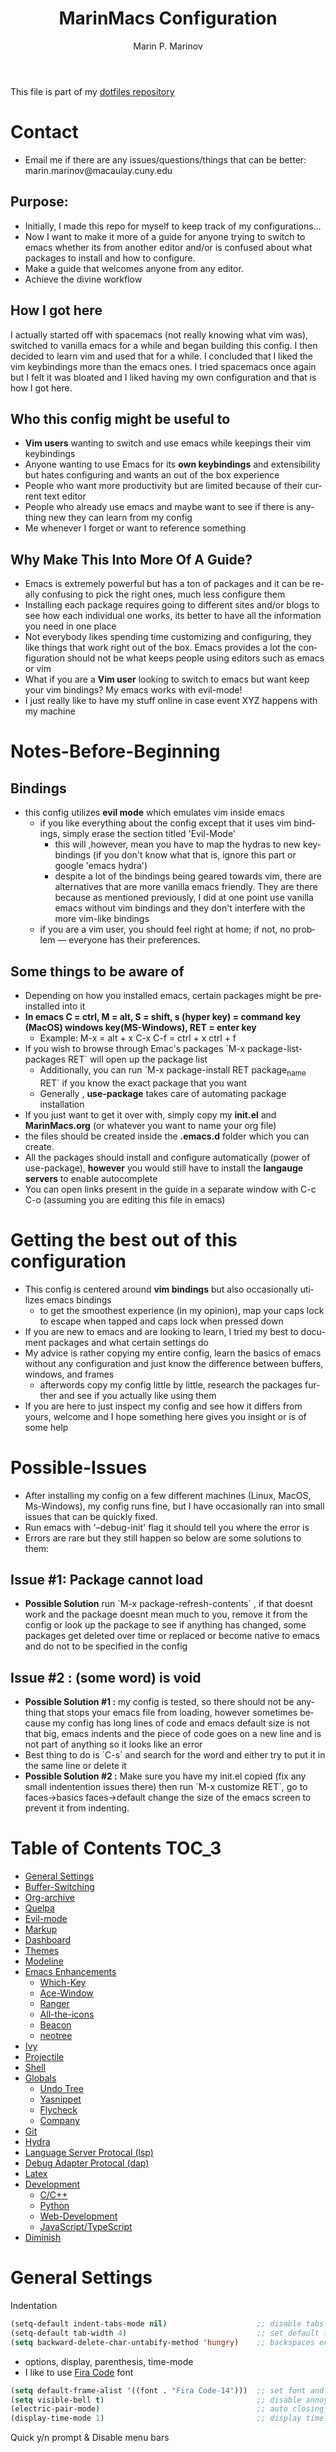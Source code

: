 #+TITLE: MarinMacs Configuration 
#+AUTHOR: Marin P. Marinov  
#+EMAIL: marin.marinov@macaulay.cuny.edu
#+LANGUAGE: en
#+TAGS: Emacs
#+DESCRIPTION: My emacs config for software development
This file is part of my [[https://github.com/marinov98/dotfiles][dotfiles repository]]

* Contact
- Email me if there are any issues/questions/things that can be better: marin.marinov@macaulay.cuny.edu
** Purpose:
- Initially, I made this repo for myself to keep track of my configurations...
- Now I want to make it more of a guide for anyone trying to switch to emacs whether its from another editor and/or is confused about what packages to install and how to configure.
- Make a guide that welcomes anyone from any editor.
- Achieve the divine workflow
** How I got here
I actually started off with spacemacs (not really knowing what vim was), switched to vanilla emacs for a while and began building this config.
I then decided to learn vim and used that for a while. I concluded that I liked the vim keybindings more than the emacs ones. I tried spacemacs
once again but I felt it was bloated and I liked having my own configuration and that is how I got here. 
** Who this config might be useful to 
- *Vim users* wanting to switch and use emacs while keepings their vim keybindings
- Anyone wanting to use Emacs for its *own keybindings* and extensibility but hates configuring and wants an out of the box experience
- People who want more productivity but are limited because of their current text editor
- People who already use emacs and maybe want to see if there is anything new they can learn from my config
- Me whenever I forget or want to reference something
** Why Make This Into More Of A Guide?
- Emacs is extremely powerful but has a ton of packages and it can be really confusing to pick the right ones, much less configure them
- Installing each package requires going to different sites and/or blogs to see how each individual one works, its better to have all the information you need in one place 
- Not everybody likes spending time customizing and configuring, they like things that work right out of the box. Emacs provides a lot the configuration should not be what keeps people using editors such as emacs or vim
- What if you are a *Vim user* looking to switch to emacs but want keep your vim bindings? My emacs works with evil-mode!
- I just really like to have my stuff online in case event XYZ happens with my machine 
* Notes-Before-Beginning
** Bindings
- this config utilizes *evil mode* which emulates vim inside emacs
  - if you like everything about the config except that it uses vim bindings, simply erase the section titled 'Evil-Mode'
    - this will ,however, mean you have to map the hydras to new keybindings (if you don't know what that is, ignore this part or google 'emacs hydra')
    - despite a lot of the bindings being geared towards vim, there are alternatives that are more vanilla emacs friendly. They are there because as mentioned
      previously, I did at one point use vanilla emacs without vim bindings and they don't interfere with the more vim-like bindings
  - if you are a vim user, you should feel right at home; if not, no problem — everyone has their preferences.
** Some things to be aware of 
- Depending on how you installed emacs, certain packages might be preinstalled into it 
- *In emacs C = ctrl, M = alt, S = shift, s (hyper key) = command key (MacOS) windows key(MS-Windows), RET = enter key*
  - Example: M-x = alt + x  C-x C-f = ctrl + x ctrl + f
- If you wish to browse through Emac's packages `M-x package-list-packages RET` will open up the package list
  - Additionally, you can run `M-x package-install RET package_name RET` if you know the exact package that you want
  - Generally , *use-package* takes care of automating package installation
- If you just want to get it over with, simply copy my *init.el* and *MarinMacs.org* (or whatever you want to name your org file) 
- the files should be created inside the *.emacs.d* folder which you can create. 
- All the packages should install and configure automatically (power of use-package), *however* you would still have to install the *langauge servers* to enable autocomplete
- You can open links present in the guide in a separate window with C-c C-o (assuming you are editing this file in emacs)
* Getting the best out of this configuration
- This config is centered around *vim bindings* but also occasionally utilizes emacs bindings
  - to get the smoothest experience (in my opinion), map your caps lock to escape when tapped and caps lock when pressed down
- If you are new to emacs and are looking to learn, I tried my best to document packages and what certain settings do
- My advice is rather copying my entire config, learn the basics of emacs without any configuration and just know the difference between buffers, windows, and frames
  - afterwords copy my config little by little, research the packages further and see if you actually like using them
- If you are here to just inspect my config and see how it differs from yours, welcome and I hope something here gives you insight or is of some help
* Possible-Issues 
- After installing my config on a few different machines (Linux, MacOS, Ms-Windows), my config runs fine, but I have occasionally ran into small issues that can be quickly fixed.
- Run emacs with '--debug-init' flag it should tell you where the error is
- Errors are rare but they still happen so below are some solutions to them:
** Issue #1: Package cannot load 
- *Possible Solution* run `M-x package-refresh-contents` , if that doesnt work and the package doesnt mean much to you, remove it from the config or look up the package to see if anything has changed, some packages get deleted over time or replaced or become native to emacs and do not to be specified in the config
** Issue #2 : (some word) is void 
- *Possible Solution #1 :* my config is tested, so there should not be anything that stops your emacs file from loading, however sometimes because my config has long lines of code and emacs default size is not that big, emacs indents and the piece of code goes on a new line and is not part of anything so it looks like an error 
- Best thing to do is `C-s` and search for the word and either try to put it in the same line or delete it
- *Possible Solution #2 :* Make sure you have my init.el copied (fix any small indentention issues there) then run `M-x customize RET`, go to faces->basics faces->default change the size of the emacs screen to prevent it from indenting.
* Table of Contents :TOC_3:
- [[#general-settings][General Settings]]
- [[#Buffer-Switching][Buffer-Switching]]
- [[#org-archive][Org-archive]]
- [[#quelpa][Quelpa]]
- [[#evil-mode][Evil-mode]]
- [[#markup][Markup]]
- [[#dashboard][Dashboard]]
- [[#themes][Themes]]
- [[#modeline][Modeline]]
- [[#enhancements][Emacs Enhancements]]
  - [[#which-key][Which-Key]]
  - [[#ace-window][Ace-Window]]
  - [[#ranger][Ranger]]
  - [[#all-the-icons][All-the-icons]]
  - [[#beacon][Beacon]]
  - [[#neotree][neotree]]
- [[#ivy][Ivy]]
- [[#projectile][Projectile]]
- [[#shell][Shell]]
- [[#globals][Globals]]
  - [[#undo-tree][Undo Tree]]
  - [[#Yasnippet][Yasnippet]]
  - [[#flycheck][Flycheck]]
  - [[#company][Company]]
- [[#git][Git]]
- [[#hydra][Hydra]]
- [[#lsp][Language Server Protocal (lsp)]]
- [[#dap][Debug Adapter Protocal (dap)]]
- [[#latex][Latex]]
- [[#development][Development]]
  - [[#c-cpp][C/C++]]
  - [[#python][Python]]
  - [[#web-development][Web-Development]]
  - [[#JavaScript-TypeScript][JavaScript/TypeScript]]
- [[#diminish][Diminish]]

* General Settings 
 :PROPERTIES:
 :CUSTOM_ID: general-settings
 :END:
Indentation 
#+BEGIN_SRC emacs-lisp
    (setq-default indent-tabs-mode nil)                    ;; disable tabs and use spaces
    (setq-default tab-width 4)                             ;; set default tab width 4 
    (setq backward-delete-char-untabify-method 'hungry)    ;; backspaces entire tab instead of one space at a time
#+END_SRC
- options, display, parenthesis, time-mode
- I like to use [[https://github.com/tonsky/FiraCode][Fira Code]] font
#+BEGIN_SRC emacs-lisp
    (setq default-frame-alist '((font . "Fira Code-14")))  ;; set font and font size
    (setq visible-bell t)                                  ;; disable annoying end of buffer sounds
    (electric-pair-mode)                                   ;; auto closing brackets
    (display-time-mode 1)                                  ;; display time in the modeline
#+END_SRC
Quick y/n prompt & Disable menu bars
#+BEGIN_SRC emacs-lisp
    (fset 'yes-or-no-p 'y-or-n-p)            ;; change yes or no to y or n
    (menu-bar-mode -1)                       ;; disable menu bar
    (toggle-scroll-bar -1)                   ;; disable scroll bar
    (tool-bar-mode -1)                       ;; disable tool bar
#+END_SRC
Disable back up files (comment if you want to enable backup files) 
#+BEGIN_SRC emacs-lisp
    (setq make-backup-files nil)             ;; stop creating backup~ files
    (setq auto-save-default nil)             ;; stop creating autosave# files
    (setq create-lockfiles nil)              ;; stop creating any # files
#+END_SRC
GNU Debugger (GDB)
#+BEGIN_SRC emacs-lisp
    (setq gdb-many-windows t)                ;; have multiple windows when debugging
    (setq gdb-show-main t)                   ;; Non-nil means display source file containing the main routine at startup
    (global-set-key (kbd "C-c a") 'gdb)      ;; launch gdb
#+END_SRC
** Goto Config
  #+begin_src emacs-lisp
    (defun goto-MarinMacs ()
      (interactive)
      (find-file "~/.emacs.d/MarinMacs.org")) 
    (global-set-key (kbd "C-c m") 'goto-MarinMacs)
  #+end_src
* Buffer-Switching
 :PROPERTIES:
 :CUSTOM_ID: Buffer-Switching
 :END:
 - Default bindings use arrow keys, these new ones feel much smoother. 
 - These bindings are geared more towards non-vim users as further ahead I have other bindings to these commands with the evil leader key.
 - Still I used these for a while as a vim user before I discovered the evil leader package.
#+BEGIN_SRC emacs-lisp
  (global-set-key (kbd "C-c b") 'switch-to-prev-buffer)
  (global-set-key (kbd "C-c n") 'switch-to-next-buffer)
#+END_SRC
* Org-Archive
 :PROPERTIES:
 :CUSTOM_ID: org-archive
 :END:
#+BEGIN_SRC emacs-lisp
(add-to-list 'package-archives '("org" . "https://orgmode.org/elpa/") t)
#+END_SRC
* Quelpa
 :PROPERTIES:
 :CUSTOM_ID: quelpa
 :END:
'Build and install your Emacs Lisp packages on-the-fly and directly from source.'
#+BEGIN_SRC emacs-lisp
(use-package quelpa-use-package
    :ensure t)
#+END_SRC
* Evil-Mode
 :PROPERTIES:
 :CUSTOM_ID: evil-mode
 :END:
 - Packages needed to emulate vim inside Emacs. 
 - Make sure you have [[#undo-tree][undo-tree]] package installed 
 - I have mapped my caps lock to both esc and ctrl to utilize both vim and emacs bindings
 - I placed all the evil packages in one place so that if this section gets deleted any alias to evil mode will be gone
 - Official Repo for Evil Mode: https://github.com/emacs-evil/evil
#+BEGIN_SRC emacs-lisp
  (use-package evil-leader
      :ensure t
      :config
      (global-evil-leader-mode t)
      (evil-leader/set-leader "<SPC>")
      (evil-leader/set-key
        ;; hydras
        "SPC" 'hydra-projectile/body
        "m" 'hydra-mc/body
        "w" 'hydra-window/body
        "z" 'hydra-zoom/body
        "l" 'hydra-lsp/body
        "d" 'hydra-describe/body
        "g" 'hydra-git/body
        ;; file finding
        "f" 'counsel-find-file
        "a" 'counsel-ag ;; silversearcher-ag needs to be installed!
        "j" 'counsel-git ;; need git installed!
        ;; buffers
        "s" 'save-buffer
        "b" 'counsel-switch-buffer
        "p" 'switch-to-prev-buffer
        "n" 'switch-to-next-buffer
        ;; deletion
        "q" 'delete-window
        "k" 'kill-current-buffer
        ;; package-specific
        "t" 'neotree-toggle
        "r" 'ranger
        "c c" 'company-complete
        "c f" 'flycheck-buffer))


     (use-package evil
       :ensure t
       :config
       (evil-mode 1)
       ;; make switching windows much easier
       (define-key evil-motion-state-map (kbd "M-h") 'evil-window-left)
       (define-key evil-motion-state-map (kbd "M-j") 'evil-window-down)
       (define-key evil-motion-state-map (kbd "M-k") 'evil-window-up)
       (define-key evil-motion-state-map (kbd "M-l") 'evil-window-right)
       ; NeoTree override keybindings, package (neotree) is shown further in the config
       (evil-define-key 'normal neotree-mode-map (kbd "TAB") 'neotree-enter)
       (evil-define-key 'normal neotree-mode-map (kbd "SPC") 'neotree-quick-look)
       (evil-define-key 'normal neotree-mode-map (kbd "q") 'neotree-hide)
       (evil-define-key 'normal neotree-mode-map (kbd "RET") 'neotree-enter)
       (evil-define-key 'normal neotree-mode-map (kbd "g") 'neotree-refresh)
       (evil-define-key 'normal neotree-mode-map (kbd "n") 'neotree-next-line)
       (evil-define-key 'normal neotree-mode-map (kbd "p") 'neotree-previous-line)
       (evil-define-key 'normal neotree-mode-map (kbd "A") 'neotree-stretch-toggle)
       (evil-define-key 'normal neotree-mode-map (kbd "H") 'neotree-hidden-file-toggle))

     ;; like tpope's vim-surround
     (use-package evil-surround
       :ensure t
       :config
       (global-evil-surround-mode 1))

     ;; Evil multiple-cursors
     (use-package evil-mc
       :ensure t
       :config
       (global-evil-mc-mode 1))


     ;; Evil magit overrides magit keybindings, package (magit) is shown further in the config
     (use-package evil-magit
           :ensure t)
#+END_SRC
* Markup
 :PROPERTIES:
 :CUSTOM_ID: markup
 :END:
** Org
 Org manual: https://orgmode.org/
#+BEGIN_SRC emacs-lisp
  (use-package org 
     :ensure t
     :pin org)
     
 ;; allow easier snippet insertion  
; (require 'org-tempo)
 
 ;; bullets
 (use-package org-bullets
    :ensure t
    :config
    (add-hook 'org-mode-hook (lambda() (org-bullets-mode 1))))

;; Org custom settings
(custom-set-variables
         '(org-directory "~/Projects/org")
         '(org-default-notes-file (concat org-directory "/Personal/notes.org")))

#+END_SRC
** Markdown
#+BEGIN_SRC emacs-lisp
(use-package markdown-mode
  :ensure t
  :commands markdown-mode
  :mode
  ("\\.\\(md\\|markdown\\)\\'" . markdown-mode))
#+END_SRC
** Writing
 :PROPERTIES:
 :CUSTOM_ID: writing
 :END:
  - flyspell (checking spelling on the fly)
  - wc-mode (word counter)
  - writegood-mode (sentence/word choice checker)
#+BEGIN_SRC emacs-lisp
  (use-package flyspell
      :ensure t
      :bind
      (:map flyspell-mode-map
      ("C-M-i" . nil)) ;; messes with org autocomplete
      :config
      (add-hook 'LaTeX-mode-hook 'turn-on-flyspell)
      (add-hook 'org-mode-hook 'turn-on-flyspell)
      (add-hook 'markdown-mode-hook 'turn-on-flyspell))

  (use-package wc-mode
      :ensure t
      :config
      (global-set-key "\C-cw" 'wc-mode))

  (use-package writegood-mode
      :ensure t
      :bind ("C-x w" . writegood-mode) ;; messes with org snippets dont enable by default in org
      :config
      (add-hook 'LaTeX-mode-hook 'writegood-mode)
      (add-hook 'markdown-mode-hook 'writegood-mode))

#+END_SRC
* Dashboard 
 :PROPERTIES:
 :CUSTOM_ID: dashboard
 :END:
- This package is displayed when you start up emacs without selecting a file. 
- Prerequisites: https://github.com/cask/cask
- After installing cask, learn how to customize it by going here: https://github.com/emacs-dashboard/emacs-dashboard
#+BEGIN_SRC emacs-lisp
  (use-package dashboard 
      :ensure t
      :config
      (dashboard-setup-startup-hook)
      (setq dashboard-banner-logo-title "MarinMacs")
      (setq dashboard-set-heading-icons t)
      (setq dashboard-set-file-icons t)
      (setq dashboard-startup-banner 'logo)
      (setq dashboard-items '((recents  . 5)
                             (bookmarks . 5)
                             (agenda . 5)
                             (projects . 5))))
#+END_SRC
* Themes
 :PROPERTIES:
 :CUSTOM_ID: themes
 :END:
** Favorite-Themes
*** Base16 (Contains 20+ themes but these are my top picks)
- base16-ocean 
- base16-oceanicnext 
- base16-tomorrow-night
- base16-solarized-dark/light

*** Colorful and visually pleasing    
- Spacemacs-theme
- Zerodark
- modus-vivendi (amazing color contrast)

*** Easy on the eyes
- Gruvbox
- nord
- Zenburn
- JellyBeans 
- Planet
- solarized-dark (from solarized-theme NOT base16)

*** For Org and any Markdown Language
- Poet
** Customization
You can enable/disable any themes that you like here
#+BEGIN_SRC emacs-lisp
;; BE AWARE: emacs can have multiple themes on at the same time
;; Multiple themes can mix into a super theme
;; Some themes do not mix well which is why I commented some themes


;; current theme I am running
 (use-package spacemacs-common
     :ensure spacemacs-theme
     :config (load-theme 'spacemacs-dark t))
     
;; others
 (use-package zerodark-theme
     :disabled
     :ensure t)
 
 (use-package minimal-theme
     :disabled
     :ensure t
     :config
     (load-theme 'minimal t))
   
 (use-package nord-theme
     :disabled
     :ensure t
     :config
     (load-theme 'nord t))

 (use-package zenburn-theme
     :disabled
     :ensure t
     :config
     (load-theme 'zenburn t))
    
 (use-package poet-theme
     :disabled
     :ensure t)

 (use-package monokai-theme
     :disabled
     :ensure t
     :config (load-theme 'monokai t))
 

 (use-package modus-vivendi-theme
     :disabled
     :ensure t
     :config
     (setq modus-vivendi-theme-bold-constructs t)
     (load-theme 'modus-vivendi t))

 (use-package modus-operandi-theme
     :disabled
     :ensure t
     :config (load-theme 'modus-operandi t))
 
 (use-package gruvbox-theme
     :disabled
     :ensure t
     :config
     (load-theme 'gruvbox t))

 (use-package base16-theme
     :disabled
     :ensure t
     :config 
     (load-theme 'base16-ocean t))

 (use-package jbeans-theme
     :disabled
     :ensure t
     :config
     (load-theme 'jbeans t))

 (use-package solarized-theme
     :disabled
     :ensure t
     :config
     (load-theme 'solarized-dark t))
 
 (use-package planet-theme
     :disabled
     :ensure t
     :config 
     (load-theme 'planet t))
#+END_SRC
* Modeline
 :PROPERTIES:
 :CUSTOM_ID: modeline
 :END:
 You can pick one of these, simply enable the one you want to try and disable the rest
#+BEGIN_SRC emacs-lisp

;;;;;;;;;;;;;;;;;;;;;;   
;; Spaceline
;;;;;;;;;;;;;;;;;;;;;;   

(use-package spaceline
   :ensure t
   :config
   (require 'spaceline-config)
   (setq powerline-default-separator (quote arrow))
   (spaceline-highlight-face-evil-state) ;; evil mode only
   (spaceline-spacemacs-theme))



;;;;;;;;;;;;;;;;;;;;;;   
;;  Telephone-line
;;;;;;;;;;;;;;;;;;;;;;   
   
(use-package telephone-line
    :disabled
    :ensure t
    :config
    (setq telephone-line-lhs
    '((evil   . (telephone-line-evil-tag-segment))
        (accent . (telephone-line-vc-segment
                   telephone-line-erc-modified-channels-segment
                   telephone-line-process-segment))
        (nil    . (telephone-line-minor-mode-segment
                   telephone-line-buffer-segment))))
    (setq telephone-line-rhs
      '((nil    . (telephone-line-misc-info-segment))
        (accent . (telephone-line-major-mode-segment))
        (evil   . (telephone-line-airline-position-segment))))
    (telephone-line-mode 1))



    
;;;;;;;;;;;;;;;;;;;;;;   
;; lightweight doom theme
;;;;;;;;;;;;;;;;;;;;;;   

(use-package doom-modeline
      :disabled
      :ensure t
      :hook (after-init . doom-modeline-mode))

;;;;;;;;;;;;;;;;;;;;;;   
;; Powerline
;;;;;;;;;;;;;;;;;;;;;;   

 (use-package powerline
     :disabled
     :ensure t
     :config
     (powerline-default theme))   
     

;; Other themes with powerline
    
  ;;     (powerline-center-theme)
  ;;     (powerline-vim-theme)
  ;;     (powerline-center-evil-theme)
  ;;     (powerline-nano-theme)

#+END_SRC
* Ivy
 :PROPERTIES:
 :CUSTOM_ID: ivy
 :END:
- Ivy: an interactive interface for completion in Emacs
- Swiper: an alternative to emacs's native isearch that uses ivy to show an overview of all matches.
- Counsel: extra functions and features that use ivy
- Ivy and other packages that use ivy (including Projectile and the ones below) have support for popular search tools
    - [[https://github.com/BurntSushi/ripgrep][ripgrep]]
    - [[https://github.com/ggreer/the_silver_searcher][the silver searcher(ag)]]
- Ivy User Manual: https://oremacs.com/swiper/
#+BEGIN_SRC emacs-lisp
   ;; Ivy
   (use-package ivy
       :ensure t
       :config
       (ivy-mode 1)
       (setq ivy-use-virtual-buffers t)
       (setq ivy-display-style 'fancy)
       (setq ivy-count-format "(%d/%d) ")
       (setq enable-recursive-minibuffers t)
       (setq ivy-use-virtual-buffers t))

   ;; Swiper 
   (use-package swiper
       :ensure t
       :bind 
       (("C-s" . swiper-isearch)
       ("C-a" . swiper-isearch-backward)
       ("C-c C-r" . ivy-resume)))

   ;; Counsel
   (use-package counsel
       :ensure t
       :bind
       (("M-x" . counsel-M-x)
       ("C-x C-f" . counsel-find-file)
       ("C-c g" . counsel-git)
       ("C-x b" . counsel-switch-buffer)
       ("M-y" . counsel-yank-pop)
       :map ivy-minibuffer-map
       ("M-j" . ivy-next-line)
       ("M-k" . ivy-previous-line)) 
       :config
       (setq counsel-find-file-ignore-regexp "\\(?:^[#.]\\)\\|\\(?:[#~]$\\)\\|\\(?:^Icon?\\)"
       ;; Add smart-casing (-S) to default command arguments:
       counsel-rg-base-command "rg -S --no-heading --line-number --color never %s ."
       counsel-ag-base-command "ag -S --nocolor --nogroup %s"
       counsel-pt-base-command "pt -S --nocolor --nogroup -e %s"
       counsel-find-file-at-point t))
#+END_SRC
* Enhancements 
 :PROPERTIES:
 :CUSTOM_ID: enhancements
 :END:
** Which-Key
 :PROPERTIES:
 :CUSTOM_ID: which-key
 :END:
 A cheat sheet that comes in only when you need it
#+BEGIN_SRC emacs-lisp
(use-package which-key
	:ensure t 
	:config
	(which-key-mode))
#+END_SRC
** Ace-Window
 :PROPERTIES:
 :CUSTOM_ID: ace-window
 :END:
Useful if you work on multiple windows and want an efficient way of switching between them
#+BEGIN_SRC emacs-lisp
(use-package ace-window
     :disabled
     :ensure t
     :init 
     (global-set-key (kbd "M-o") 'ace-window)
     (setq aw-background nil))
#+END_SRC
** Ranger
 :PROPERTIES:
 :CUSTOM_ID: ranger
 :END:
 - An alternative to dired.
 - ranger file manager but in emacs, works the exact same way
 - Repo: https://github.com/ralesi/ranger.el
#+BEGIN_SRC emacs-lisp
  ;; Ranger
  (use-package ranger
     :ensure t
  ;; :bind ("C-c r" . ranger)
     :config
     (ranger-override-dired-mode t))

#+END_SRC
** All-The-Icons
 :PROPERTIES:
 :CUSTOM_ID: all-the-icons
 :END:
- This is where the file icons come from
- Make sure to run `M-x all-the-icons-install-fonts` if you want them to work!
- Repo: https://github.com/domtronn/all-the-icons.el
#+BEGIN_SRC emacs-lisp
    ;; Pretty Icons
  (use-package all-the-icons
      :ensure t)

  ;; icons for ivy
  (use-package all-the-icons-ivy
      :ensure t
      :after (all-the-icons ivy)
      :init (add-hook 'after-init-hook 'all-the-icons-ivy-setup)
      :config
      (setq all-the-icons-ivy-file-commands
      '(counsel-find-file 
        counsel-file-jump 
        counsel-git
        counsel-git-grep
        counsel-recentf 
        counsel-projectile 
        counsel-projectile-switch-to-buffer 
        counsel-projectile-grep 
        counsel-projectile-git-grep 
        counsel-projectile-rg
        counsel-projectile-switch-project 
        counsel-projectile-find-file 
        counsel-projectile-find-file-dwin 
        counsel-projectile-find-dir)))

  ;; icons for dired/ranger mode
  (use-package all-the-icons-dired
      :ensure t
      :after ranger
      :config
      (add-hook 'dired-mode-hook 'all-the-icons-dired-mode))
#+END_SRC
** Beacon 
 :PROPERTIES:
 :CUSTOM_ID: beacon
 :END:
I never lose where my cursor is thanks to this
#+BEGIN_SRC emacs-lisp
(use-package beacon
    :ensure t
    :config
    (beacon-mode 1))
#+END_SRC
** Neotree
 :PROPERTIES:
 :CUSTOM_ID: neotree
 :END:
I want to try treemacs in the future, but this has been amazing for file browsing
#+BEGIN_SRC emacs-lisp
  ;; Neotree
  (use-package neotree
      :ensure t
      :defer t
   ;; :bind ("C-c t" . neotree-toggle)
      :config 
      (setq neo-smart-open t) ; update every time its toggled
      (setq neo-theme (if (display-graphic-p) 'icons 'arrow))) ; add icons (utilizes all-the-icons)
#+END_SRC
* Projectile
 :PROPERTIES:
 :CUSTOM_ID: projectile
 :END:
- Amazing tool for managing projects! 
- Projectile Homepage: https://projectile.readthedocs.io/en/latest/ 
- Counsel-Projectile: https://github.com/ericdanan/counsel-projectile 
#+BEGIN_SRC emacs-lisp
     ;; Projectile-mode 
    (use-package projectile
        :ensure t
        :bind ;; for some reason all-the-icons ivy works when I bind the command map in projectile and not counsel projectile
        (("C-c p" . projectile-command-map))
        :custom 
        (projectile-project-search-path '("~/Projects/"))
        :config
        (setq projectile-sort-order 'recently-active)
        (setq projectile-completion-system 'ivy)
        (projectile-mode t))

     ;; Counsel-Projectile (I utilize counsel projectile bindings in my hydra-projectile)
    (use-package counsel-projectile
        :ensure t)
#+END_SRC
* Shell
 :PROPERTIES:
 :CUSTOM_ID: shell
 :END:
- exec-path-from-shell: https://github.com/purcell/exec-path-from-shell
- Eshell: https://www.gnu.org/software/emacs/manual/html_mono/eshell.html
   #+BEGIN_SRC emacs-lisp
       (use-package exec-path-from-shell
           :ensure t
           :config
           (when (memq window-system '(mac ns x)) ;; check if its mac
           (exec-path-from-shell-initialize)))

     ;; Eshell 
     ;; configuration found from this link: https://superuser.com/questions/890937/how-to-show-git-branch-in-emacs-shell
       (defun git-prompt-branch-name ()
           "Get current git branch name"
           (let ((args '("symbolic-ref" "HEAD" "--short")))
             (with-temp-buffer
               (apply #'process-file "git" nil (list t nil) nil args)
               (unless (bobp)
                 (goto-char (point-min))
                 (buffer-substring-no-properties (point) (line-end-position))))))

        (defun 4lex1v:eshell-prompt ()
           (let ((branch-name (git-prompt-branch-name)))
             (concat
              "\n# " (user-login-name) " in " (abbreviate-file-name (eshell/pwd)) "\n"
              (if branch-name (format "git:(%s) >> " branch-name) ">> ")
              )))         

        (setq eshell-prompt-function #'4lex1v:eshell-prompt
               eshell-prompt-regexp ".*>>+ ")
       (global-set-key (kbd "C-`") 'eshell) ;; terminal alternative in emacs
   #+END_SRC
* Globals
 :PROPERTIES:
 :CUSTOM_ID: globals
 :END:
** Undo-Tree
 :PROPERTIES:
 :CUSTOM_ID: undo-tree
 :END:
 You MUST have this for [[#evil-mode][Evil Mode]] to work
#+BEGIN_SRC emacs-lisp
(use-package undo-tree
  :ensure t
  :init
  (global-undo-tree-mode))
#+END_SRC
** Yasnippet
 :PROPERTIES:
 :CUSTOM_ID: Yasnippet
 :END:
all the packages related to snippets
#+BEGIN_SRC emacs-lisp
(use-package yasnippet
    :ensure t
    :init 
    (yas-global-mode 1))

(use-package yasnippet-snippets 
    :ensure t)
    
;; snippets for React.js
(use-package react-snippets
  :requires yasnippet
  :ensure t)
#+END_SRC 
** FlyCheck
 :PROPERTIES:
 :CUSTOM_ID: flycheck
 :END:
- Checking syntax on the fly...basically 
- Official Site: https://www.flycheck.org/en/latest/
#+BEGIN_SRC emacs-lisp
  (use-package flycheck
       :ensure t
       :custom-face
       (flycheck-info ((t (:underline (:style line :color "#9500ff")))))
       (flycheck-warning ((t (:underline (:style line :color "#fbff00")))))
       (flycheck-error ((t (:underline (:style line :color "#ff0000")))))
       :config
       (setq flycheck-check-syntax-automatically '(mode-enabled save)); run flycheck only on save
       (global-flycheck-mode t)
       :bind
       ("C-c C-f" . 'flycheck-buffer)) ;; explicitly run flycheck
#+END_SRC
** Company
 :PROPERTIES:
 :CUSTOM_ID: company
 :END:
- The framework I use for my autocomplete. 
- Official Site: http://company-mode.github.io/
#+BEGIN_SRC emacs-lisp
  (use-package company
      :ensure t
      :bind
      ("C-x c" . company-complete) ;; for when I need completion at 1 or 2 chars
      (:map company-active-map
      ("M-n" . nil) ;; old select next key
      ("M-p" . nil) ;; old select prev key
      ("<tab>" . company-select-next) ;; make tab our new select next key
      ("M-j" . company-select-next)  ;; also make M-j new selection key
      ("M-k"  . company-select-previous))
      :config
      (setq company-tooltip-limit 5) ; show 5 candidates at one time
      (setq company-idle-delay 0.25) ;; slightly delay completions
      (setq company-minimum-prefix-length 3) ;; show completions after 3 chars
      (setq company-selection-wrap-around t)
      (setq global-company-mode t)) 


      ;; elisp autocomplete
      (defun my-elisp-mode-hook ()
      "Hook for `emacs-lisp-mode'"
      (set (make-local-variable 'company-backends)
      '((company-capf company-elisp company-dabbrev-code company-yasnippet company-files))))

      (add-hook 'emacs-lisp-mode-hook 'my-elisp-mode-hook)
      (add-hook 'emacs-lisp-mode-hook 'company-mode)
#+END_SRC

* Git
 :PROPERTIES:
 :CUSTOM_ID: git
 :END:
- Magit: Amazing git interface I have yet to master...
  - Official Site: https://magit.vc/
- git-timemachine: flip through a file's full list of version. Revert to any given phase easily
#+BEGIN_SRC emacs-lisp
  ;; hydra takes care of my magit bindings
  (use-package magit
      :ensure t)

  (use-package gitignore-mode
    :ensure t
    :mode (("\\.gitignore\\'" . gitignore-mode)
          ("\\.dockerignore\\'" . gitignore-mode))) ;; syntax from gitignore is more or less identical to that of .dockerignore

  (use-package gitconfig-mode
    :ensure t
    :mode "\\.gitconfig\\'")

  (use-package git-timemachine
    :ensure t
    :commands git-timemachine)

  ;; smerge mode deals with merge conflicts in git. Prefix mapping is C-c v
  (setq smerge-command-prefix "\C-cv")
#+END_SRC
* Hydra
 :PROPERTIES:
 :CUSTOM_ID: Hydra
 :END:
- You can go pretty crazy here
- Allows you set up your own key maps where pressing one key instantly gives access to many other keybindings
- Repo: https://github.com/abo-abo/hydra (Has a video demo)
** config
#+BEGIN_SRC emacs-lisp
  (use-package hydra
      :ensure t
      :config
      (setq hydra-is-helpful t)
      (setq hydra-hint-display-type 'lv))

  ;; for reference when I learn hydra better 
  ;; gives access to functions that make nice hydra UI
  (use-package pretty-hydra
     :disabled
     :ensure t
     :requires hydra)
#+END_SRC
** Hydras
- Great hydras make for a great workflow (Let's hope they are great...)
- Customize as you see fit (colors affect hydra behavior!)
| color    | toggle                     |
|----------+----------------------------|
| red      |                            |
| blue     | :exit t                    |
| amaranth | :foreign-keys warn         |
| teal     | :foreign-keys warn :exit t |
| pink     | :foreign-keys run          |
*** Zoom (actually find this first one pretty useful)
#+BEGIN_SRC emacs-lisp
  (defhydra hydra-zoom (:color pink)
    "zoom 🞈 🞈"
    ("k" text-scale-increase "in")
    ("j" text-scale-decrease "out")
    ("0" (text-scale-adjust 0) "reset")
    ("q" nil "quit" :color blue))

#+END_SRC
*** Describe (help describe anything and open up documentation)
#+BEGIN_SRC emacs-lisp
  ;; help
  (defhydra hydra-describe (:color red :columns 2)
    "Describe 🤓"
    ("f" counsel-describe-function "func")
    ("F" counsel-describe-face "face")
    ("k" describe-key "key")
    ("v" counsel-describe-variable "var")
    ("p" describe-package "package")
    ("s" describe-symbol "symbol")
    ("m" which-key-show-major-mode "major mode")
    ("M" describe-mode "modes")
    ("t" describe-theme "theme")
    ("q" nil "quit" :color blue))

#+END_SRC
*** Projectile (project management)
#+BEGIN_SRC emacs-lisp
      ;; projectile, I would change this hydra's global key if I wasn't using vim bindings...
     (defhydra hydra-projectile (:color red :columns 3)
       "🚀 Projectile 🚀"
       ("f" counsel-projectile-find-file "find")
       ("w" counsel-projectile-find-file-dwim "find-dwim")
       ("d" counsel-projectile-find-dir "find-dir")
       ("a" counsel-projectile-ag "ag") ;; need silversearcher-ag installed!
       ("g" counsel-projectile-rg "ripgrep") ;; need ripgrep installed!
       ("s" counsel-projectile-switch-project "switch project")
       ("b" counsel-projectile-switch-to-buffer "buffer switch")
       ("r" projectile-recentf "recent files")
       ;; counsel-projectile-switch-project has similiar functionality but this is much quicker
       ("k" projectile-kill-buffers "kill project buffers")
       ("q" nil "quit" :color blue))

#+END_SRC
*** Window (my attempt at window management)
#+BEGIN_SRC emacs-lisp
  ;; My attempt at window management
  (defhydra hydra-window (:color pink :columns 4)
   "⚡⚡ Ivy + Windows ⚡⚡"
    ("f" counsel-find-file "find")
    ("b" counsel-switch-buffer "switch buffer")
    ;; splitting
    ("1" delete-other-windows "delete other windows")
    ("2" split-window-right "v-split")
    ("3" split-window-below "h-split")
    ;; deletion and quitting
    ("K" kill-current-buffer "kill current buffer")
    ("d" delete-window "delete window")
    ("D" kill-this-buffer "kill buffer")
    ;; movement
    ("h" windmove-left "left")
    ("j" windmove-down "down")
    ("k" windmove-up "up")
    ("l" windmove-right "right")
    ("x" counsel-M-x "M-x")
    ("q" nil "quit" :color blue))

#+END_SRC
*** Git (magit and timemachine)
#+BEGIN_SRC emacs-lisp
    ;; git 
    (defhydra hydra-git (:color red)
      "⏳ Git ⏳"
      ("g" magit "magit")
      ("d" magit-dispatch "dispatch")
      ("t" git-timemachine "timemachine")
      ("q" nil "quit" :color blue))
#+END_SRC
*** LSP (jump to definitions and references, list errors)
#+BEGIN_SRC emacs-lisp
  ;; lsp
  (defhydra hydra-lsp (:color red :columns 3)
    "📡 LSP 📡"
    ("j" lsp-ui-peek-find-definitions "peek-def")
    ("r" lsp-ui-peek-find-references "peek-ref")
    ("c" lsp-rename "rename")
    ("f" lsp-find-definition "find-def")
    ("t" lsp-find-type-definition "find-type-def")
    ("l" lsp-ui-flycheck-list "list errors")
    ("b" switch-to-prev-buffer "back") ;; better consistancy than lsp-ui-peek-jump-backward
    ("n" switch-to-next-buffer "next") ;; better than lsp-ui-peek-jump-forward
    ("i" lsp-ui-imenu "imenu")
    ("q" nil "quit" :color blue))

#+END_SRC
*** Launcher (launch stuff)
  #+BEGIN_SRC emacs-lisp
    (setq
    browse-url-browser-function
    '(("https://www.netflix.com/" . browse-url-firefox) ;; firefox deals better with video players
    ("." . browse-url-chromium)))

     (defhydra hydra-launcher (global-map "C-c l" :color red :columns 2)
      "Launch"
      ("h" man "man")
      ("g" (browse-url "https://www.google.com/") "Google")
      ("G" (browse-url "https://github.com/marinov98") "GitHub")
      ("n" (browse-url "https://www.netflix.com/") "Netflix")
      ("y" (browse-url "https://www.youtube.com/") "YouTube")
      ("m" (browse-url "https://www.messenger.com/") "Messenger")
      ("s" eshell "shell")
      ("q" nil "quit"))
  #+END_SRC
* LSP
 :PROPERTIES:
 :CUSTOM_ID: lsp
 :END:
  - LSP stands for Language Server Protocal and makes setting up autocompletion and syntax checking easy. 
  - Check the [[https://github.com/emacs-lsp/lsp-mode][Official Repo]] to what to install for your preferred development language
 - You can increase garbage collection (gc-cons-threshold) for more responsiveness on the ui-doc
   - *But* you run the risk of emacs being more laggy since it has to clean more garbage 
#+BEGIN_SRC emacs-lisp  
  (use-package lsp-mode
     :ensure t
     :config
     (setq gc-cons-threshold (* 1024 1024 100)) ;; 100 mb client-server generates a lot of garbage so we want to be able to have more room for garbage
     (setq read-process-output-max (* 1024 1024)) ;; (1mb) Increase the amount of data which Emacs reads from the process
     (setq lsp-idle-delay 0.15) ; small delay for less strain
     (setq lsp-clients-clangd-args '("-j=4" "-background-index" "-log=error"))
     (setq lsp-prefer-flymake nil) ; we are using flycheck and not flymake
     ;; hook your languages below
     (add-hook 'c++-mode-hook #'lsp)
     (add-hook 'c-mode-hook #'lsp)
     (add-hook 'python-mode-hook #'lsp)
     (add-hook 'js2-mode-hook #'lsp)
     (add-hook 'json-mode-hook #'lsp)
     (add-hook 'web-mode-hook #'lsp)
     (add-hook 'css-mode-hook #'lsp)
     (add-hook 'yaml-mode-hook #'lsp)
     (add-hook 'typescript-mode-hook #'lsp))

  (use-package lsp-ui
    :requires lsp-mode flycheck
    :ensure t
    :bind
    (:map lsp-ui-peek-mode-map
    ("C-j" . lsp-ui-peek--select-next)
    ("C-k" . lsp-ui-peek--select-prev))
    :hook (lsp-mode . lsp-ui-mode)
    :config
    (setq lsp-ui-flycheck-live-reporting nil) ;; allows our previous flycheck setting to only check syntax on save to work
    (setq eldoc-idle-delay 0.65) ;; delay eldoc for 6.5/10 second
    ;; ui customization
    (setq lsp-ui-doc-enable t
          lsp-ui-doc-delay 0.65 ;; display doc after 6.5/10 of a second
          lsp-ui-doc-use-childframe t
          lsp-ui-doc-position 'top
          lsp-ui-doc-include-signature t
          lsp-ui-sideline-enable nil
          lsp-ui-flycheck-enable t
          lsp-ui-flycheck-list-position 'right
          lsp-ui-peek-enable t
          lsp-ui-peek-list-width 60
          lsp-ui-peek-peek-height 25))

   (use-package company-lsp
     :requires company
     :ensure t
     :config
     (push 'company-lsp company-backends)
     (setq company-transformers nil
           company-lsp-async t
           company-lsp-cache-candidates nil ;; Disable client-side cache because the LSP server does a better job.
           company-lsp-enable-snippet t
           company-lsp-enable-recompletion t))

#+END_SRC
* DAP
 :PROPERTIES:
 :CUSTOM_ID: dap
 :END:
- DAP stands for Debug Adapter Protocal works similiarly to LSP but for debugging
- Repo: https://github.com/emacs-lsp/dap-mode (includes everything you need to install for your desired development language)
#+BEGIN_SRC emacs-lisp
   ;; enable hydra bindings in dap mode
   (use-package dap-hydra
       :ensure nil
       :requires hydra)

  ;; only installing because dap-mode requires it
   (use-package posframe
       :ensure t)

   (use-package dap-mode
       :ensure t
       :requires hydra
       :bind
       (("C-c d" . dap-debug)
       ("C-c e" . dap-debug-edit-template))
       :hook
       (lsp-mode . (lambda () (dap-mode t) (dap-ui-mode t) (dap-tooltip-mode 1) (tooltip-mode 1)))
       :config
       (add-hook 'dap-stopped-hook
       (lambda (arg) (call-interactively #'dap-hydra)))) ;; enable hydra on breakpoint stop

#+END_SRC
* Latex 
 :PROPERTIES:
 :CUSTOM_ID: latex
 :END:
- I still actually prefer Overleaf for latex editing...Hoping to just use emacs for it one day
- I am also considering using org mode and then exporting to latex 
- Below packages are kept for reference
  - tex (powerful text formatter)
  - auctex (extensible package for writing and formatting TeX files in Emacs)
  - pdf-tools (pdf utility in Emacs)
#+BEGIN_SRC emacs-lisp
  ;; Enable any if you wish, may be utilized in the future

  (use-package tex
     :disabled
     :ensure auctex)

  ;; Settings 
  (setq TeX-auto-save t)
  (setq TeX-parse-self t)
  (setq TeX-save-query nil)
  (add-hook 'LaTeX-mode-hook 'flycheck-mode) ;; latex also needs flycheck for syntax checking
  

  ;;;;;;;;;;;;;;;;;;
  ;; PDF
  ;;;;;;;;;;;;;;;;;;

  (use-package pdf-tools
      :disabled
      :ensure t)
#+END_SRC
* Development
 :PROPERTIES:
 :CUSTOM_ID: development
 :END:
 Keybinding to compile code:
 #+begin_src  emacs-lisp
  (global-set-key (kbd "C-c c") 'compile)              ;; compile code
 #+end_src
** C-Cpp
 :PROPERTIES:
 :CUSTOM_ID: c-cpp
 :END:
- Clangd Language Server: https://clang.llvm.org/extra/clangd/Installation.html
- Cpp extras (mostly optional)
  - [[https://www.google.com/search?q=cmake&oq=cmake&aqs=chrome..69i57j0l6j69i65.645j0j4&client=ubuntu&sourceid=chrome&ie=UTF-8][Cmake]]
  - [[https://llvm.org/][llvm]]
  - [[https://clang.llvm.org/][Clang]]
*** Settings
#+BEGIN_SRC emacs-lisp
(setq-default c-basic-offset 4) ;; indentation for C-based languages

;; disable other checkers since we only want to utilize clangd language server
(setq-default flycheck-disabled-checkers '(c/c++-clang c/c++-cppcheck c/c++-gcc)) 

;; enable modern font lock for >=c++11
(use-package modern-cpp-font-lock
    :ensure t
    :config
    (modern-c++-font-lock-global-mode t))
#+END_SRC
*** Debugging
Still experimenting with this, native gdb in emacs is also really good 
#+BEGIN_SRC emacs-lisp
(use-package dap-gdb-lldb
  :ensure nil
  :requires dap-mode
  :config
  (dap-register-debug-template
  "GDB config"
  (list :type "gdb"
        :request "launch"
        :name "GDB::Run"
        :target "test"
        :program "test"
        :cwd "/home/marin/Projects")))

#+END_SRC
*** Clang-Format
 - The only package that utilizes quelpa at the moment :))
 - Formats your C++ code
 - Documentation: https://clang.llvm.org/docs/ClangFormat.html
 - You should also search how to install *clang-format* on your specific OS
#+BEGIN_SRC emacs-lisp
(use-package clang-format 
   :ensure t
   :bind 
   (("C-c u" . clang-format-region) ;; format current line
   ("C-c f" . clang-format-buffer)) ;; format entire file
   :config
   (setq clang-format-style-option ".clang-format")) 
 ;; (setq clang-format-style-option "llvm")) use this option if you do not have a .clang-format file
 
 (use-package clang-format+
  :quelpa (clang-format+
           :fetcher github
           :repo "SavchenkoValeriy/emacs-clang-format-plus")
           :config
           (add-hook 'c-mode-common-hook #'clang-format+-mode))
#+END_SRC
** Python
 :PROPERTIES:
 :CUSTOM_ID: python
 :END:
- Python-pip: https://pip.pypa.io/en/stable/
- Python Language Server: https://pypi.org/project/python-language-server/
*** Settings
#+BEGIN_SRC emacs-lisp
  ;; version 
  (setq py-python-command "python3")
  (setq python-shell-interpreter "python3")

  ;; indentation
  (setq-default python-basic-offset 4) 
  (setq-default python-indent-offset 4) 
  (setq python-indent-guess-indent-offset t) ;; allow emacs to guess offset
  (setq python-indent-guess-indent-offset-verbose nil) ;; remove annoying warning
#+END_SRC
*** Debugging
Note: the template is meant to be edited to personal preferences
#+BEGIN_SRC emacs-lisp
(use-package dap-python
  :ensure nil
  :requires dap-mode
  :config
  (dap-register-debug-template "My App"
  (list :type "python"
        :args "-i"
        :cwd nil
        :env '(("DEBUG" . "1"))
        :target-module (expand-file-name "~/src/myapp/.env/bin/myapp")
        :request "launch"
        :name "My App")))
#+END_SRC
*** Elpy
 No longer need it because of LSP but keeping it for reference
#+BEGIN_SRC emacs-lisp
(use-package elpy
   :disabled
   :ensure t
   :config 
   (elpy-enable))
#+END_SRC
*** Virtualenv
 Remove disabled if you need it, I have yet to develop seriously in Python
#+BEGIN_SRC emacs-lisp
(use-package virtualenvwrapper
   :disabled
   :ensure t
   :config
   (venv-initialize-interactive-shells)
   (venv-initialize-eshell))
#+END_SRC
 :PROPERTIES:
 :CUSTOM_ID: python
 :END:
** Web-Development 
 :PROPERTIES:
 :CUSTOM_ID: web-development
 :END:
 Language servers install command (that I use): 
 #+BEGIN_SRC markdown
 npm i -g typescript-language-server vscode-json-languageserver vscode-html-languageserver-bin yaml-language-server vscode-css-languageserver-bin bash-language-server
 #+END_SRC
*** Web-Dev Essentials
 - Web-mode is an Autonomous emacs major-mode for editing web templates. 
 - Essential for web-development. Highlighting, auto-closing tags, just great.
 - Official Website: http://web-mode.org/
#+BEGIN_SRC emacs-lisp
  (use-package web-mode
      :ensure t
      :mode
      (("\\.html?\\'"      . web-mode)
      ("\\.phtml\\'"       . web-mode)
      ("\\.tpl\\.php\\'"   . web-mode)
      ("\\.blade\\.php\\'" . web-mode)
      ("\\.[agj]sp\\'"     . web-mode)
      ("\\.as[cp]x\\'"     . web-mode)
      ("\\.erb\\'"         . web-mode)
      ("\\.mustache\\'"    . web-mode)
      ("\\.djhtml\\'"      . web-mode)
      ("\\.jsx\\'"         . web-mode)
      ("\\.tsx\\'"         . web-mode))
      :config
      (setq web-mode-enable-engine-detection t)
      ;; Indentation
      (setq web-mode-attr-indent-offset 2)
      (setq web-mode-markup-indent-offset 2)
      (setq web-mode-code-indent-offset 2)
      ;; Auto-closing
      (setq web-mode-auto-close-style 2)
      (setq web-mode-tag-auto-close-style 2)
      (setq web-mode-enable-auto-pairing t)
      (setq web-mode-enable-auto-quoting t)
      ;; Highlighting
      (setq web-mode-enable-current-column-highlight t)
      (setq web-mode-enable-current-element-highlight t))

   (setq-default css-indent-offset 2) ;; web mode for some reason cancels css autocomplete so I have to configure css separately
#+END_SRC
visually display hex values as colors
#+BEGIN_SRC emacs-lisp
  (use-package rainbow-mode 
      :ensure t
      :init 
      (rainbow-mode 1))
#+END_SRC
- This is what I like to use to format my code
- need to run 'npm i -g prettier' in order for this to work (Locally should work too)
#+BEGIN_SRC emacs-lisp
  (use-package prettier-js
      :ensure t
      :config 
      (add-hook 'typescript-mode-hook 'prettier-js-mode)
      (add-hook 'js2-mode-hook 'prettier-js-mode)
      (add-hook 'web-mode-hook 'prettier-js-mode))
#+END_SRC
*** Modes
These are modes related to web-dev that I have worked with 
#+BEGIN_SRC emacs-lisp
(use-package rjsx-mode
    :ensure t
    :init
    (setq-default rjsx-basic-offset 2))
    
(use-package json-mode
    :ensure t)

(use-package yaml-mode
    :ensure t
    :mode (("\\.yml\\'" . yaml-mode)
         ("\\.yaml\\'" . yaml-mode)))
    
(use-package dockerfile-mode
    :ensure t)
#+END_SRC
*** Skewer
'live web-development in emacs'
#+BEGIN_SRC emacs-lisp
(use-package skewer-mode
    :disabled
    :ensure t
    :commands skewer-mode run-skewer
    :config
    (add-hook 'js2-mode-hook 'skewer-mode)
    (add-hook 'css-mode-hook 'skewer-css-mode)
    (add-hook 'html-mode-hook 'skewer-html-mode)
    (skewer-setup))
    
#+END_SRC
*** Impatient-Mode
'See the effect of your HTML as you type it.'
   #+BEGIN_SRC emacs-lisp
   (use-package impatient-mode
       :disabled
       :ensure t)  
   #+END_SRC
*** Emmet 
More on emmet: https://www.emmet.io/
#+BEGIN_SRC emacs-lisp
(use-package emmet-mode
    :ensure t
    :hook
    ((css-mode  . emmet-mode)
    (php-mode  . emmet-mode)
    (sgml-mode . emmet-mode)
    (rjsx-mode . emmet-mode)
    (web-mode  . emmet-mode)))
#+END_SRC
** JavaScript-TypeScript
 :PROPERTIES:
 :CUSTOM_ID: JavaScript-TypeScript
 :END:
- JavaScript/TypeScript language server: https://github.com/theia-ide/typescript-language-server
- Select *ts-ls* when prompted which server to install 
*** Node Path
Adds the node_modules/.bin directory to the buffer exec_path.
#+BEGIN_SRC emacs-lisp
(use-package add-node-modules-path
   :ensure t
   :hook 
   ((web-mode . add-node-modules-path)
   (rjsx-mode . add-node-modules-path)))
#+END_SRC
*** Debugging
 Any kind of setup can be found in the dap repo that was mentioned previously...
*** Front-end
#+BEGIN_SRC emacs-lisp
;; debugging in chrome
(use-package dap-chrome
    :ensure nil
    :requires dap-mode)
  
;; debugging in firefox
(use-package dap-firefox
    :ensure nil
    :requires dap-mode)
#+END_SRC
*** Back-end
#+BEGIN_SRC emacs-lisp
(use-package dap-node
    :ensure nil
    :requires dap-mode)
#+END_SRC
*** Js2-mode
- A 'better' mode for editing javascript files. Can sometimes have performance issues depending on emacs version
- There should be fixes in Emacs >= 27.05
#+BEGIN_SRC emacs-lisp
(use-package js2-mode
    :ensure t
    :hook (j2-mode. js2-imenu-extras-mode))
    :config 
    (setq js2-strict-missing-semi-warning nil) ;; disable annoying warnings
    (setq js2-mode-show-parse-errors nil) ;; do not parse errors, let langauage server do that
    (setq-default js2-basic-offset 2) ;; set indentation to 2
    (add-to-list 'auto-mode-alist '("\\.js\\'" . js2-mode))

#+END_SRC

 :PROPERTIES:
 :CUSTOM_ID: ts
 :END:
*** TIDE
All for typescript
#+BEGIN_SRC emacs-lisp
;; enable typescript in emacs
(use-package typescript-mode
    :ensure t
    :mode (("\\.ts\\'" . typescript-mode)
          ("\\.tsx\\'" . typescript-mode))
    :config
    (setq-default typescript-indent-level 2)) ;; indent 2 spaces by default

;; typescript integrated development environment
(use-package tide
    :ensure t
    :config
    (defun setup-tide-mode ()
    (interactive)
    (tide-setup)
    (flycheck-mode +1)
    (setq flycheck-check-syntax-automatically '(save mode-enabled))
    (eldoc-mode +1)
    (tide-hl-identifier-mode +1)
    (company-mode +1))
    ;; aligns annotation to the right hand side
    (setq company-tooltip-align-annotations t)
    ;; formats the buffer before saving
    (add-hook 'before-save-hook 'tide-format-before-save)
    (add-hook 'typescript-mode-hook #'setup-tide-mode))
#+END_SRC
* Diminish
 :PROPERTIES:
 :CUSTOM_ID: diminish
 :END:
This hides modes from your modeline, remove the specific mode you want to see in the modeline
  #+begin_src emacs-lisp
    (use-package diminish
        :ensure t
        :init
        (diminish 'undo-tree-mode)
        (diminish 'ivy-posframe-mode)
        (diminish 'clang-format-mode)
        (diminish 'company-mode)
        (diminish 'modern-c++-font-lock-mode)
        (diminish 'auto-revert-mode)
        (diminish 'page-break-lines-mode)
        (diminish 'evil-mc-mode)
        (diminish 'eldoc-mode)
        (diminish 'abbrev-mode)
        (diminish 'beacon-mode)
        (diminish 'yas-minor-mode)
        (diminish 'which-key-mode))
  #+end_src
